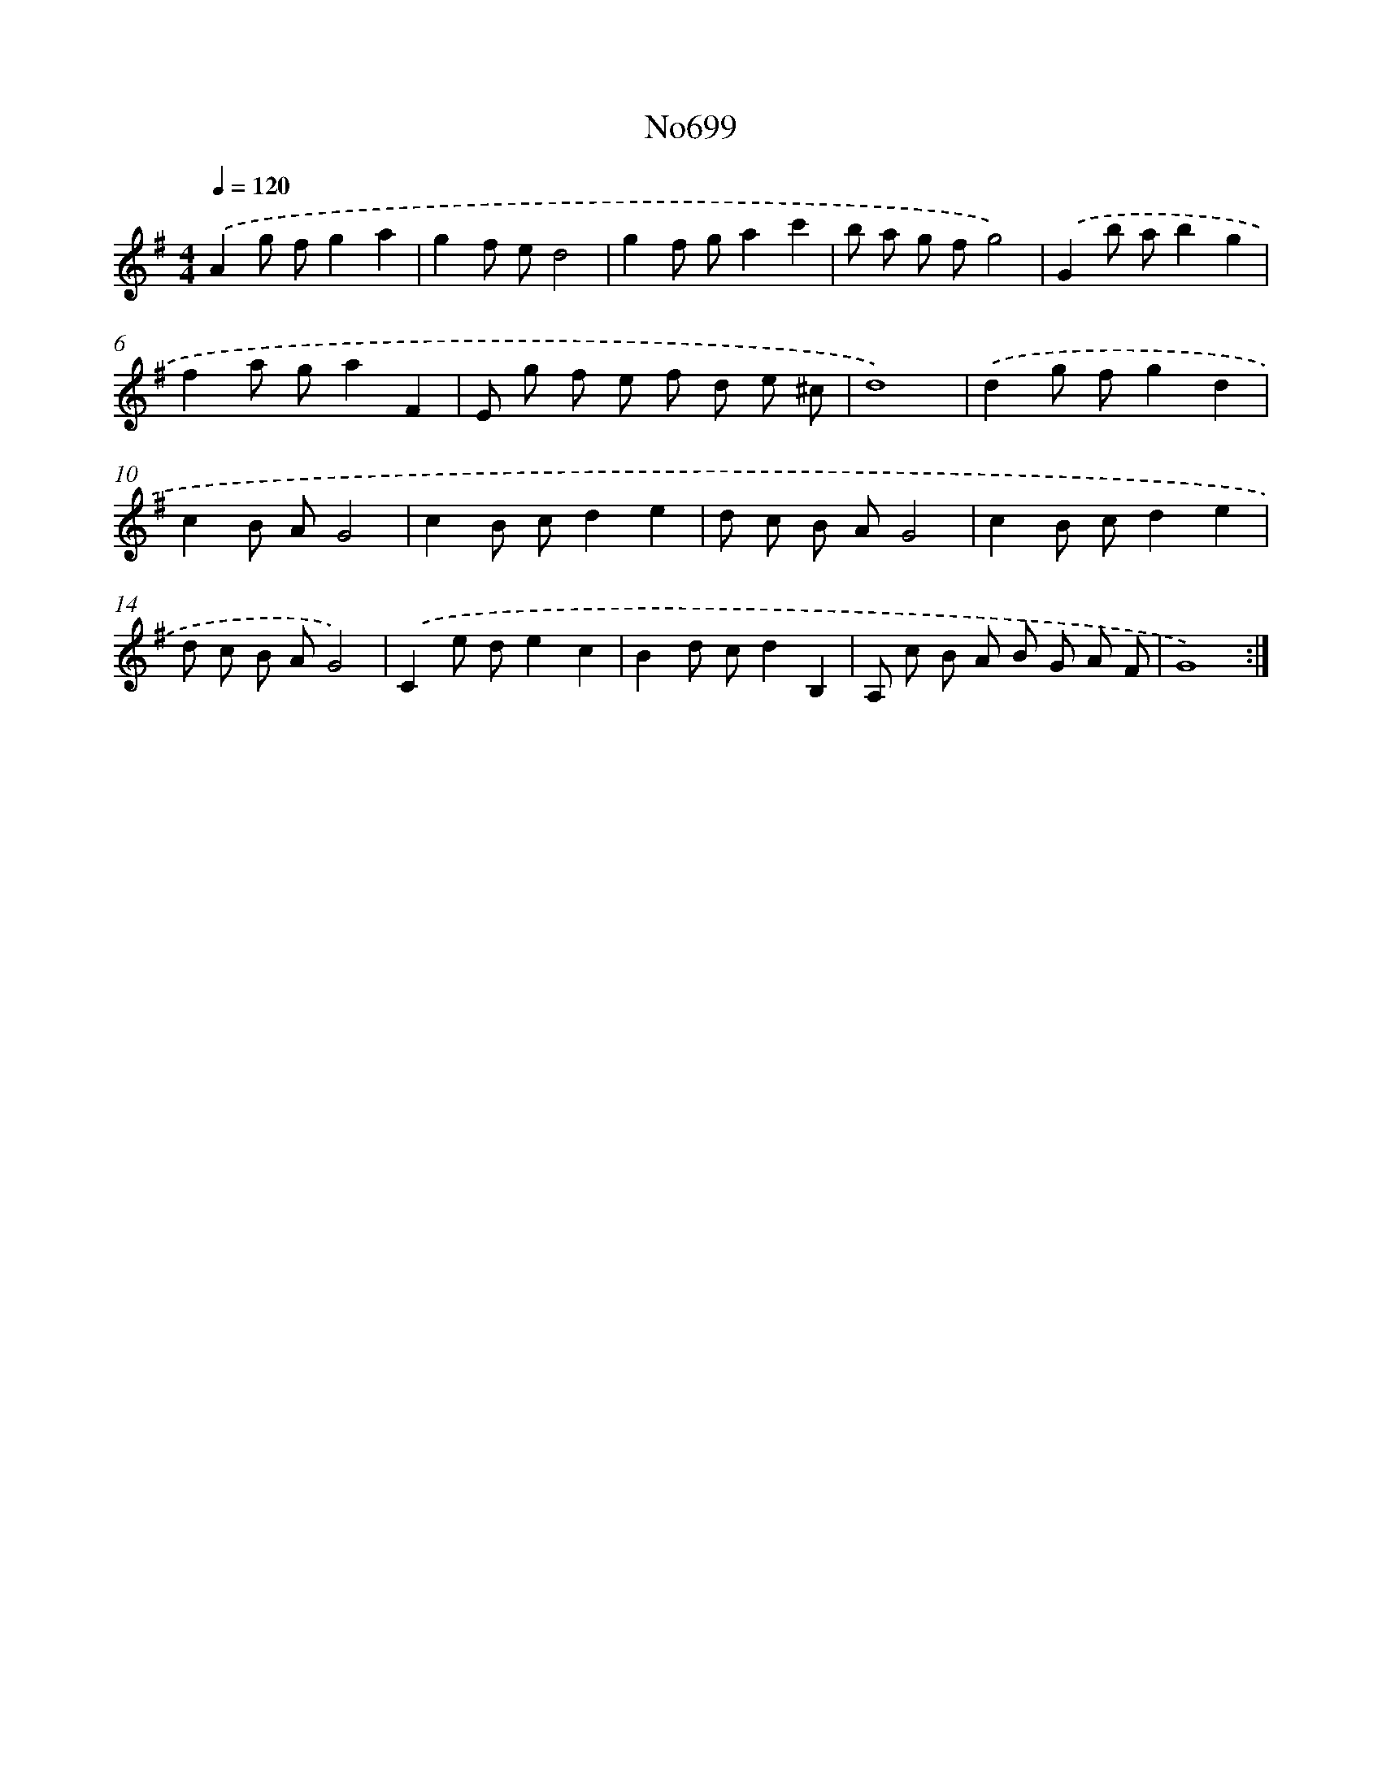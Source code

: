 X: 7132
T: No699
%%abc-version 2.0
%%abcx-abcm2ps-target-version 5.9.1 (29 Sep 2008)
%%abc-creator hum2abc beta
%%abcx-conversion-date 2018/11/01 14:36:34
%%humdrum-veritas 2181464940
%%humdrum-veritas-data 2517122304
%%continueall 1
%%barnumbers 0
L: 1/8
M: 4/4
Q: 1/4=120
K: G clef=treble
.('A2g fg2a2 |
g2f ed4 |
g2f ga2c'2 |
b a g fg4) |
.('G2b ab2g2 |
f2a ga2F2 |
E g f e f d e ^c |
d8) |
.('d2g fg2d2 |
c2B AG4 |
c2B cd2e2 |
d c B AG4 |
c2B cd2e2 |
d c B AG4) |
.('C2e de2c2 |
B2d cd2B,2 |
A, c B A B G A F |
G8) :|]
